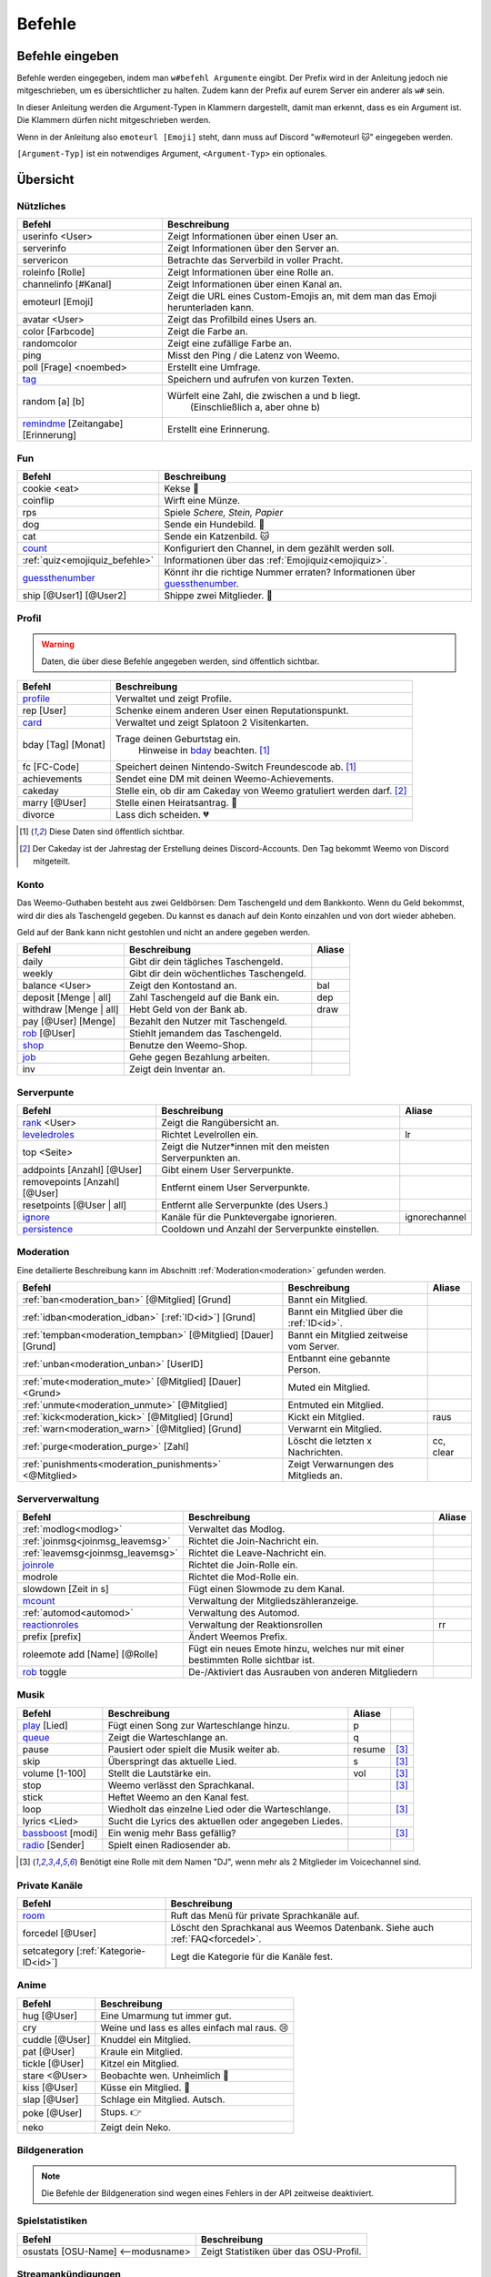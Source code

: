 *******
Befehle
*******

Befehle eingeben
================

Befehle werden eingegeben, indem man ``w#befehl Argumente`` eingibt.  
Der Prefix wird in der Anleitung jedoch nie mitgeschrieben, um es übersichtlicher zu halten.
Zudem kann der Prefix auf eurem Server ein anderer als ``w#`` sein.

In dieser Anleitung werden die Argument-Typen in Klammern dargestellt, damit man erkennt, dass es ein Argument ist.  
Die Klammern dürfen nicht mitgeschrieben werden.

Wenn in der Anleitung also ``emoteurl [Emoji]`` steht, dann muss auf Discord "w#emoteurl |cat|" eingegeben werden.

``[Argument-Typ]`` ist ein notwendiges Argument,
``<Argument-Typ>`` ein optionales.

Übersicht
=========

Nützliches
^^^^^^^^^^

.. csv-table::
    :widths: auto
    :align: left
    :header: "Befehl", "Beschreibung"

    "userinfo <User>", "Zeigt Informationen über einen User an."
    "serverinfo", "Zeigt Informationen über den Server an."
    "servericon", "Betrachte das Serverbild in voller Pracht."
    "roleinfo [Rolle]", "Zeigt Informationen über eine Rolle an."
    "channelinfo [#Kanal]", "Zeigt Informationen über einen Kanal an."
    "emoteurl [Emoji]", "Zeigt die URL eines Custom-Emojis an, mit dem man das Emoji herunterladen kann."
    "avatar <User>", "Zeigt das Profilbild eines Users an."
    "color [Farbcode]", "Zeigt die Farbe an."
    "randomcolor", "Zeigt eine zufällige Farbe an."
    "ping", "Misst den Ping / die Latenz von Weemo."
    "poll [Frage] <noembed>", "Erstellt eine Umfrage."
    "`tag`_", "Speichern und aufrufen von kurzen Texten."
    "random [a] [b]", "Würfelt eine Zahl, die zwischen a und b liegt.
        (Einschließlich a, aber ohne b)"
    "`remindme`_ [Zeitangabe] [Erinnerung]", "Erstellt eine Erinnerung."

Fun
^^^

.. csv-table::
    :widths: auto
    :align: left
    :header: "Befehl", "Beschreibung"

    "cookie <eat>", "Kekse |cookie|"
    "coinflip", "Wirft eine Münze."
    "rps", "Spiele *Schere, Stein, Papier*"
    "dog", "Sende ein Hundebild. |dog|"
    "cat", "Sende ein Katzenbild. |cat|"
    "`count`_", "Konfiguriert den Channel, in dem gezählt werden soll."
    ":ref:`quiz<emojiquiz_befehle>`", "Informationen über das :ref:`Emojiquiz<emojiquiz>`."
    "`guessthenumber`_", "Könnt ihr die richtige Nummer erraten? Informationen über `guessthenumber`_."
    "ship [@User1] [@User2]", "Shippe zwei Mitglieder. |kiss|"

Profil
^^^^^^

.. warning:: Daten, die über diese Befehle angegeben werden, sind öffentlich sichtbar.

.. csv-table::
    :widths: auto
    :align: left
    :header: "Befehl", "Beschreibung"

    "profile_", "Verwaltet und zeigt Profile."
    "rep [User]", "Schenke einem anderen User einen Reputationspunkt."
    "card_", "Verwaltet und zeigt Splatoon 2 Visitenkarten."
    "bday [Tag] [Monat]", "Trage deinen Geburtstag ein.
        Hinweise in bday_ beachten. [1]_"
    "fc [FC-Code]", "Speichert deinen Nintendo-Switch Freundescode ab. [1]_"
    "achievements", "Sendet eine DM mit deinen Weemo-Achievements."
    "cakeday", "Stelle ein, ob dir am Cakeday von Weemo gratuliert werden darf. [2]_"
    "marry [@User]", "Stelle einen Heiratsantrag. |ring|"
    "divorce", "Lass dich scheiden. |broken_heart|"

.. [1] Diese Daten sind öffentlich sichtbar.
.. [2] Der Cakeday ist der Jahrestag der Erstellung deines Discord-Accounts.
    Den Tag bekommt Weemo von Discord mitgeteilt.

Konto
^^^^^

Das Weemo-Guthaben besteht aus zwei Geldbörsen: Dem Taschengeld und dem Bankkonto.
Wenn du Geld bekommst, wird dir dies als Taschengeld gegeben.
Du kannst es danach auf dein Konto einzahlen und von dort wieder abheben.

Geld auf der Bank kann nicht gestohlen und nicht an andere gegeben werden.

.. csv-table::
    :widths: auto
    :align: left
    :header: "Befehl", "Beschreibung", "Aliase"

    "daily", "Gibt dir dein tägliches Taschengeld."
    "weekly", "Gibt dir dein wöchentliches Taschengeld."
    "balance <User>", "Zeigt den Kontostand an.", "bal"
    "deposit [Menge |nbsp| | |nbsp| all]", "Zahl Taschengeld auf die Bank ein.", "dep"
    "withdraw [Menge |nbsp| | |nbsp| all]", "Hebt Geld von der Bank ab.", "draw"
    "pay [@User] [Menge]", "Bezahlt den Nutzer mit Taschengeld."
    "rob_ [@User]", "Stiehlt jemandem das Taschengeld."
    "shop_", "Benutze den Weemo-Shop."
    "job_", "Gehe gegen Bezahlung arbeiten."
    "inv", "Zeigt dein Inventar an."

Serverpunte
^^^^^^^^^^^

.. csv-table::
    :widths: auto
    :align: left
    :header: "Befehl", "Beschreibung", "Aliase"

    "rank_ <User>", "Zeigt die Rangübersicht an."
    "leveledroles_", "Richtet Levelrollen ein.", "lr"
    "top <Seite>", "Zeigt die Nutzer\*innen mit den meisten Serverpunkten an."
    "addpoints [Anzahl] [@User]", "Gibt einem User Serverpunkte."
    "removepoints [Anzahl] [@User]", "Entfernt einem User Serverpunkte."
    "resetpoints [@User |nbsp| | |nbsp| all]", "Entfernt alle Serverpunkte (des Users.)"
    "ignore_", "Kanäle für die Punktevergabe ignorieren.", "ignorechannel"
    "persistence_", "Cooldown und Anzahl der Serverpunkte einstellen."

Moderation
^^^^^^^^^^

Eine detailierte Beschreibung kann im Abschnitt :ref:`Moderation<moderation>` gefunden werden.

.. csv-table::
    :widths: auto
    :align: left
    :header: "Befehl", "Beschreibung", "Aliase"

    ":ref:`ban<moderation_ban>` [@Mitglied] [Grund]", "Bannt ein Mitglied."
    ":ref:`idban<moderation_idban>` [:ref:`ID<id>`] [Grund]", "Bannt ein Mitglied über die :ref:`ID<id>`."
    ":ref:`tempban<moderation_tempban>` [@Mitglied] [Dauer] [Grund]", "Bannt ein Mitglied zeitweise vom Server."
    ":ref:`unban<moderation_unban>` [UserID]", "Entbannt eine gebannte Person."
    ":ref:`mute<moderation_mute>` [@Mitglied] [Dauer] <Grund>", "Muted ein Mitglied."
    ":ref:`unmute<moderation_unmute>` [@Mitglied]", "Entmuted ein Mitglied."
    ":ref:`kick<moderation_kick>` [@Mitglied] [Grund]", "Kickt ein Mitglied.", "raus"
    ":ref:`warn<moderation_warn>` [@Mitglied] [Grund]", "Verwarnt ein Mitglied."
    ":ref:`purge<moderation_purge>` [Zahl]", "Löscht die letzten x Nachrichten.", "cc, clear"
    ":ref:`punishments<moderation_punishments>` <@Mitglied>", "Zeigt Verwarnungen des Mitglieds an."

Serververwaltung
^^^^^^^^^^^^^^^^

.. csv-table::
    :widths: auto
    :align: left
    :header: "Befehl", "Beschreibung", "Aliase"

    ":ref:`modlog<modlog>`", "Verwaltet das Modlog."
    ":ref:`joinmsg<joinmsg_leavemsg>`", "Richtet die Join-Nachricht ein."
    ":ref:`leavemsg<joinmsg_leavemsg>`", "Richtet die Leave-Nachricht ein."
    "joinrole_", "Richtet die Join-Rolle ein."
    "modrole", "Richtet die Mod-Rolle ein."
    "slowdown [Zeit |nbsp| in |nbsp| s]", "Fügt einen Slowmode zu dem Kanal."
    "mcount_", "Verwaltung der Mitgliedszähleranzeige."
    ":ref:`automod<automod>`", "Verwaltung des Automod."
    "reactionroles_", "Verwaltung der Reaktionsrollen", "rr"
    "prefix [prefix]", "Ändert Weemos Prefix."
    "roleemote add [Name] [@Rolle]", "Fügt ein neues Emote hinzu, welches nur mit einer bestimmten Rolle sichtbar ist."
    "rob_ toggle", "De-/Aktiviert das Ausrauben von anderen Mitgliedern"


Musik
^^^^^

.. csv-table::
    :widths: auto
    :align: left
    :header: "Befehl", "Beschreibung", "Aliase", ""

    "play_ [Lied]", "Fügt einen Song zur Warteschlange hinzu.", "p"
    "queue_", "Zeigt die Warteschlange an.", "q"
    "pause", "Pausiert oder spielt die Musik weiter ab.", "resume", "[3]_"
    "skip", "Überspringt das aktuelle Lied.", "s", "[3]_"
    "volume [1-100]", "Stellt die Lautstärke ein.", "vol", "[3]_"
    "stop", "Weemo verlässt den Sprachkanal.", "", "[3]_"
    "stick", "Heftet Weemo an den Kanal fest.", ""
    "loop", "Wiedholt das einzelne Lied oder die Warteschlange.", "", "[3]_"
    "lyrics <Lied>", "Sucht die Lyrics des aktuellen oder angegeben Liedes.", ""
    "bassboost_ [modi]", "Ein wenig mehr Bass gefällig?", "", "[3]_"
    "radio_ [Sender]", "Spielt einen Radiosender ab.", ""

.. [3] Benötigt eine Rolle mit dem Namen "DJ", wenn mehr als 2 Mitglieder im Voicechannel sind.

.. _befehle_private_sprachkanaele:

Private Kanäle
^^^^^^^^^^^^^^^^^^^^

.. csv-table::
    :widths: auto
    :align: left
    :header: "Befehl", "Beschreibung"

    "room_", "Ruft das Menü für private Sprachkanäle auf."
    "forcedel [@User]", "Löscht den Sprachkanal aus Weemos Datenbank. Siehe auch :ref:`FAQ<forcedel>`."
    "setcategory [:ref:`Kategorie-ID<id>`]", "Legt die Kategorie für die Kanäle fest."


Anime
^^^^^

.. csv-table::
    :widths: auto
    :align: left
    :header: "Befehl", "Beschreibung"

    "hug [@User]", "Eine Umarmung tut immer gut."
    "cry", "Weine und lass es alles einfach mal raus. 😢"
    "cuddle [@User]", "Knuddel ein Mitglied."
    "pat [@User]", "Kraule ein Mitglied."
    "tickle [@User]", "Kitzel ein Mitglied."
    "stare <@User>", "Beobachte wen. Unheimlich |eyes|"
    "kiss [@User]", "Küsse ein Mitglied. |kiss|"
    "slap [@User]", "Schlage ein Mitglied. Autsch."
    "poke [@User]", "Stups. |point|"
    "neko", "Zeigt dein Neko."

Bildgeneration
^^^^^^^^^^^^^^

.. note:: Die Befehle der Bildgeneration sind wegen eines Fehlers in der API zeitweise deaktiviert.

Spielstatistiken
^^^^^^^^^^^^^^^^

.. csv-table::
    :widths: auto
    :align: left
    :header: "Befehl", "Beschreibung"

    "osustats [OSU-Name] <--modusname>", "Zeigt Statistiken über das OSU-Profil."


Streamankündigungen
^^^^^^^^^^^^^^^^^^^

.. csv-table::
    :widths: auto
    :align: left
    :header: "Befehl", "Beschreibung"

    "streamalert_", "Verwaltet Streamankündigungen."


Weemo
^^^^^

.. csv-table::
    :widths: auto
    :align: left
    :header: "Befehl", "Beschreibung"

    "help <Seite>", "Listet alle Befehle auf."
    "help [Befehl]", "Zeigt weitere Informationen zu einem Befehl an."
    "about", "Live-Informationen über mich."
    "setup_", "Ich richte dir den Kram für deinen Server ein."
    "vote", "Links, um für mich zu voten und mich damit zu unterstützen."
    "invite", "Der Link, um mich einzuladen."


Details
=======

tag
^^^

Tags können genutzt werden, um kurze Textabschnitte zu speichern und schnell wieder aufzurufen.
Dies ist praktisch, falls auf eurem Server häufig die selbe Frage gestellt wird, und ihr nicht jedes mal einen neuen
Antworttext schreiben wollt.

.. csv-table::
    :widths: auto
    :align: left
    :header: "Befehl", "Beschreibung"

    "tag", "Listet alle Tags für diesen Server auf"
    "tag [Tag] <@User>", "Ruft den Tag auf und pingt auch bei einem erwähnten Mitglied."
    "tag create [Tag] [Nachricht]", "Erstellt einen neuen Tag mit dem Namen und der hinterlassenden Nachricht."
    "tag edit [Tag] [Nachricht]", "Editiert einen Tag."
    "tag info [Tag]", "Ruft Informationen über den Tag ab."
    "tag rename [Tag] [Neuer |nbsp| Tagname]", "Benennt den angegebenen Tag um."
    "tag delete [Tag]", "Löscht einen Tag aus der Liste."

remindme
^^^^^^^^

Erstellt Erinnerungen. Es ist nur eine Erinnerung zeitgleich pro Account möglich.

.. csv-table::
    :widths: auto
    :align: left
    :header: "Befehl", "Beschreibung"

    "remindme [Zeitangabe] [Erinnerung]", "Startet eine neue Erinnerung."
    "remindme remove", "Stoppt die aktuelle Erinnerung."

**Beispiel**: ``w#remindme 30m Müll rausbringen``

**Zeitangaben**:

.. csv-table::
    :widths: auto
    :align: left

    "``s``", "Sekunden"
    "``m``", "Minuten"
    "``d``", "Tage"
    "``mo``", "Monate"

count
^^^^^

.. csv-table::
    :widths: auto
    :align: left
    :header: "Befehl", "Beschreibung"

    "count setchannel [#Textkanal]", "Konfiguriert den Textkanal, in dem gezählt werden soll. Sollte der Textkanal nicht das erste mal eingerichtet werden sondern gewechselt, wird der Zähler auf 1 zurückgesetzt."
    "count removechannel", "Entfernt den Textkanal wieder."
    "count nofail", "(De)Aktiviert den NoFail-Modus, welcher bei einer falschen Zahl auf 1 zurücksetzt."


guessthenumber
^^^^^^^^^^^^^^

Spielprinzip:
Ich suche eine zufällige Zahl aus. Du musst versuchen, diese Zahl zu erraten.
Gelingt dir das, erhältst du einen Punkt und eine weitere Runde beginnt.

.. csv-table::
    :widths: auto
    :align: left
    :header: "Befehl", "Beschreibung"

    "guessthenumber top", "Zeigt eine globale Top 10-Bestenliste der User, die die meisten Zahlen erraten haben."
    "guessthenumber setchannel [#Textkanal]", "Konfiguriert den Textkanal, in dem GuessTheNumber gespielt werden soll."
    "guessthenumber reset", "Entfernt den Textkanal, in dem GuessTheNumber gespielt werden soll."


bday
^^^^

Mit ``bday [Tag] [Monat]`` kann der Geburtstag eingetragen werden.
Das Geburtsjahr wird nicht gespeichert.
Dein Geburtstag (ohne Jahr) ist öffentlich in deinem Profil sichtbar und wird von Weemo für Geburtstagsaktionen verwendet.

.. warning:: Der Geburtstag ist öffentlich sichtbar.

.. warning:: Der Geburtstag kann nach dem ersten Eintragen nicht geändert und nur über den Weemo-Support gelöscht werden.


.. _befehle_profile:

profile
^^^^^^^

Das Profil sieht so aus:

.. image:: images/profile_embed_example.png
    :alt: Das Profil in Embedform.

**Befehle**:

.. csv-table::
    :widths: auto
    :align: left
    :header: "Befehl", "Beschreibung"

    "profile [@User]", "Ruft das Profil des gepingtem Mitglied auf."
    "profile desc [Deine |nbsp| Beschreibung]", "Aktualisiert deine Beschreibung."
    "profile banner [URL]", "Setzt den Banner deines Profils."
    "profile badge [Badge]", "Zeigt Informationen über das Badge an."

.. _befehle_card:

card
^^^^

Die Card ist die Splatoon 2 - Visitenkarte mit allen wesentlichen Informationen.

.. image:: images/card_example.png
    :scale: 40
    :alt: Eine Weemo-Beispiel-Karte. Es sind folgende Daten angegeben. Discord-Nutzername, Level, Charakter, Freundescode und Ränge in Herschafft, Muschelchaos, Goldfischkanone, Turmkommando und Salmon Run.

**Befehle**:

.. csv-table::
    :widths: auto
    :align: left
    :header: "Befehl", "Beschreibung", "E", "B"

    "card [@User]", "Ruft die Rangkarte des gepingtem Mitglied auf."
    "card level [Dein |nbsp| Level]", "Aktualisiert dein Level auf den angegebenden Wert."
    "card char [Inkling |nbsp| / |nbsp| Oktoling]", "Aktualisiert deinen Charakter in der Rangkarte."
    "card rank [SZ, RM, TC, CB, SALMON] [Dein Rang]", "Aktualisiert deinen Rang im angegebendem Modus."
    "card power [SZ, RM, TC, CB] [Power]", "Setzt deine Power im angegebendem Modus."
    "card bg", "Konfiguriert den Hintergrund der Card."
    "fc [Freundescode]", "Setzt oder Aktualisiert deinen Freundescode."

**Erklärung der Modi**:

.. csv-table::
    :widths: auto
    :align: left
    :header: "Kürzel", "Modus", "Ursprung"

    "SZ", "Herrschaft", "Splat Zones"
    "RM", "Operation Goldfischkanone", "Rain Maker"
    "TC", "Turm Kommando", "Tower Control"
    "CB", "Muschelchaos", "Clam Blitz"
    "SALMON", "Salmon Run", "Salmon Run"

rob
^^^

.. csv-table::
    :widths: auto
    :align: left
    :header: "Befehl", "Beschreibung"

    "rob [@User]", "Stiehlt jemandem das Taschengeld."
    "rob toggle", "De-/Aktiviert das Ausrauben von anderen Mitgliedern auf dem Server."

.. _shop_global_anchor:

shop
^^^^

.. csv-table::
    :widths: auto
    :align: left
    :header: "Befehl", "Beschreibung"

    "shop <Seitenzahl>", "Zeigt die Auswahl im Shop an.",
    "shop [Item]", "Kaufe ein Item im Shop.",
    "shop cookie [Anzahl]", "Kaufe Kekse."
    "shop show [Item]", "Zeige eine Vorschau für den Hintergrund."
    "shop settings pay [CP |nbsp| | |nbsp| Bank]", "Stelle ein, ob du mit Taschengeld (CP) oder vom Bankkonto bezahlen möchtest."

job
^^^

Der *Job* ist ein Zeitspiel.
Suche dir einen der Jobs aus und komm dann nach der angegeben Zeit wieder, um dein Taschengeld mitzunehmen.
Wenn du zu spät kommst gibt es kein Gehalt.
Du kannst nur einen Job pro Tag machen.
Für einige Jobs benötigst du ein Item aus dem Shop_.

.. csv-table::
    :widths: auto
    :align: left
    :header: "Befehl", "Beschreibung"

    "job", "Zeige verfügbare Jobs an."
    "job [Zahl]", "Starte einen Job."
    "job", "Hole dir dein Gehalt ab."

rank
^^^^

.. csv-table::
    :widths: auto
    :align: left
    :header: "Befehl", "Beschreibung"

    "rank <User>", "Zeige den Rang von dir / eines Users an."
    "rank bg [Rang-Background-Name]", "Ändere das Hintergrundbild deiner Rang-Karte."
    "shop_ [Rang-Background-Name]", "Kaufe einen neuen Hintergrund für die Rangkarte. Vor dem Kauf wird eine Vorschau angezeigt."

.. _befehle_leveledroles:

leveledroles
^^^^^^^^^^^^

Durch das Eingeben von ``w#leveledroles``, gefolgt von der Nummer der Option in einer zweiten Nachricht, könnt ihr
die Levelrollen einstellen.

.. csv-table::
    :widths: auto
    :align: left
    :header: "Option", "Beschreibung"

    "1", "Fügt eine neue Levelrolle hinzu."
    "2", "Entfernt eine Levelrolle."
    "3", "Konfiguriert die Nachricht, die gesendet werden soll, wenn eine neue Levelrolle an ein Mitglied verteilt wird."
    "4", "Konfiguriert den Textkanal, in dem alle Levelrollen-Nachrichten gesendet werden sollen, wenn ein Mitglied eine neue Levelrolle erhält."
    "5", "Listet alle Levelrollen auf."
    "6", "Stellt ein, ob nur die höchste Levelrolle vergeben werden soll und der Rest entfernt werden soll oder eben auch nicht. c:"

Platzhalter für Nachrichtentext:

.. csv-table::
    :widths: auto
    :align: left
    :header: "Platzhalter", "Beschreibung"

    "``%user%``", "Nutzer"
    "``%role%``", "Rolle"

.. note:: Siehe auch ":ref:`no_roles`", falls ein Fehler auftritt.

ignore
^^^^^^

Alias: ``ignorechannel``

.. csv-table::
    :widths: auto
    :align: left
    :header: "Befehl", "Beschreibung"

    "ignore add [#Textkanal]", "Fügt den Channel hinzu, in dem keine Serverpunkte gesammelt werden sollen."
    "ignore remove [#Textkanal]", "Entfernt den Channel eben wieder. Serverpunkte werden dann aber wieder gesammelt."
    "ignore list", "Listet alle Channel auf, in denen keine Serverpunkte gesammelt werden sollen."

persistence
^^^^^^^^^^^

.. csv-table::
    :widths: auto
    :align: left
    :header: "Befehl", "Beschreibung"

    "persistence", "Zeigt die aktuellen Einstellungen an."
    "persistence setpoints [min] [max]", "Konfiguriert die minimale und maximale Anzahl an Serverpunkten, die vergeben werden soll."
    "persistence cooldown [Zeit in Sekunden]", "Konfiguriert den Cooldown zwischen der Vergabe von Serverpunkten. (Maximal 120 Sekunden)"

.. _joinmsg_leavemsg:

joinmsg / leavemsg
^^^^^^^^^^^^^^^^^^

Richtet die Nachricht ein, die gesendet wird, wenn jemand den Server verlässt oder betritt.

Alle Befehle, bei denen *LM* markiert ist, funktionieren auch für ``leavemsg``.
(Mit ``leavemsg`` statt ``joinmsg``.)

.. csv-table::
    :widths: auto
    :align: left
    :header: "Befehl", "Beschreibung", "LM"

    "joinmsg setchannel [Kanal]", "Stellt den Channel ein, in dem die Nachricht eingestellt werden soll.", "|tick|"
    "joinmsg setmessage [Nachricht]", "Stellt die Nachricht ein, die dann verwendet werden soll.", "|tick|"
    "joinmsg reset", "Entfernt die Nachricht, die eingestellt wurde.", "|tick|"
    "joinmsg type [dm|channel]", "Stellt ein, ob die Nachricht in einem Channel oder per DM des Users reingeschickt werden soll.", ""
    "joinmsg embed", "Stellt ein, ob die Nachricht in einer Embed oder ohne Embed reingeschickt wird.", "|tick|"

.. _befehle_joinrole:

joinrole
^^^^^^^^

Die Join-Rolle ist eine Rolle, die an jeden vergeben wird, der/die den Server betritt.

.. csv-table::
    :widths: auto
    :align: left
    :header: "Befehl", "Beschreibung"

    "joinrole set [Rollenname]", "Richtet die Rolle ein."
    "joinrole reset", "Die Rolle wird nicht mehr vergeben."

.. note:: Siehe auch ":ref:`no_roles`", falls ein Fehler auftritt.

mcount
^^^^^^

Alias: ``membercount``

Ändert regelmäßig den Namen eines Sprachkanals, so dass dieser die Anzahl an Mitgliedern anzeigt.

.. image:: images/membercount.png
      :alt: Zwei Sprachkanäle. Mitglieder: 572, davon Bots: 10

.. csv-table::
    :widths: auto
    :align: left
    :header: "Befehl", "Beschreibung"

    "mcount member [:ref:`ID<id>`]", "Setzt den Livecounter für die Mitgliederanzahl."
    "mcount member remove", "Entfernt den Livecounter für die Mitgliederanzahl."
    "mcount bots [:ref:`ID<id>`]", "Setzt den Livecounter für die Botanzahl."
    "mcount bots remove", "Entfernt den Livecounter für die Botanzahl."

.. note:: Durch Discords neuen Ratelimits für Sprachkanäle kann es desöfteren mal passieren, dass Weemo den Kanal nicht aktualisiert.

reactionroles
^^^^^^^^^^^^^

Alias: ``rr``

Beim Anklicken einer Reaktion wird der Person eine Rolle gegeben.
Beim entfernen der Reaktion wird die Rolle wieder entfernt.

Beispiel für die Verwendung von ReactionRoles:

.. image:: images/rr.png
      :alt: Ein Beispiel für die Anwendung von ReactionRoles.


.. csv-table::
    :widths: auto
    :align: left
    :header: "Befehl", "Beschreibung"

    "rr add [#Textkanal] [:ref:`Nachrichtenid<id>`] [Emote] [@Rolle]", "Fügt eine Reaktion mit einer verbunden Rolle zu einer Nachricht zu."
    "rr remove [#Textkanal] [:ref:`Nachrichtenid<id>`] [Emote]", "Entfernt die Reaktion mit einer verbunden Rolle von einer Nachricht."
    "rr unique [#Textkanal] [:ref:`Nachrichtenid<id>`]", "Stellt ein, ob an dieser Nachricht max. 1 Rolle ausgewählt werden darf oder nicht."

.. note:: Siehe auch ":ref:`no_roles`", falls ein Fehler auftritt.

room
^^^^

Durch das Eingeben von ``w#room``, gefolgt von der Nummer der Option in einer zweiten Nachricht, könnt ihr
private Sprachkanäle steuern.

.. csv-table::
    :widths: auto
    :align: left
    :header: "Option", "Beschreibung"

    "1", "Erstellt einen privaten Sprachkanal für dich."
    "2", "Löscht deinen privaten Sprachkanal."
    "3", "Ruft das Verwaltungsmenü in deinem privaten Kanal auf."

play
^^^^

Fügt ein Lied zur Warteschlange hinzu.

.. csv-table::
    :widths: auto
    :align: left
    :header: "Befehl", "Beschreibung"

    "play [Lied]", "Sucht das Lied und fügt es zur Warteschlange."
    "play [URL]", "Spielt das Lied von der URL ab."

queue
^^^^^

Verwaltet die Warteschlange für Musiktitel.

.. csv-table::
    :widths: auto
    :align: left
    :header: "Befehl", "Beschreibung"

    "queue", "Zeigt die aktuelle Warteschlange an."
    "queue clear", "Leert die Warteschlange."
    "queue remove [ID]", "Entfernt ein Lied aus der Warteschlange."

bassboost
^^^^^^^^^

Modi für den Bassboost sind (in aufsteigender Reihenfolge):
*off*, *low*, *medium*, *high*, *wtf*

radio
^^^^^

Mit ``radio [Sender]`` kann Weemo Radiosender abspielen.
Die Sender können mit ``radio`` nachgeschlagen werden.

Sender, die nicht voreingestellt sind, können mit ``play [Stream-URL]`` angespielt werden.
Auf Ubuntuusers findet ihr eine Liste mit `Stationen <https://wiki.ubuntuusers.de/Internetradio/Stationen/>`_ und
`Internetradio-Stationen <https://wiki.ubuntuusers.de/Internetradio/Internetradio-Stationen/>`_.

streamalert
^^^^^^^^^^^

.. csv-table::
    :widths: auto
    :align: left
    :header: "Befehl", "Beschreibung"

    "streamalert setchannel [#Kanal]", "Setzt den Textkanal, in dem **alle** Streamankündigungen angekündigt werden sollen."
    "streamalert follow [Kanalname]", "Fügt einen Kanal hinzu."
    "streamalert unfollow [Kanalname]", "Entfernt einen Kanal, der hinzugefügt wurde."
    "streamalert list", "Listet alle Kanäle auf, die für diesen Server hinzugefügt wurden."
    "streamalert role [@Rolle]", "Stellt ein, welche Rolle bei einem neuen Livestream gepingt werden soll."

.. note:: Diese Funktion befindet sich aktuell in der öffentlichen Testphase, Bugs und Fehler könnten jederzeit noch auftreten.

setup
^^^^^

.. csv-table::
    :widths: auto
    :align: left
    :header: "Befehl", "Beschreibung"

    "setup emojiquiz", "Ich erstelle das :ref:`Emojiquiz<emojiquiz>` und stelle auch hier die Berechtigungen für den Channel dementsprechend ein."
    "setup check", "Ich gehe alle Berechtigungen durch und überprüfe, ob ich die habe. *(für erfahrende Nutzer)*."



.. |cookie| unicode:: 0x1f36a .. Keks Emoji
.. |cat| unicode:: 0x1f431 .. Katzen Emoji
.. |dog| unicode:: 0x1f436 .. Hunde Emoji
.. |coin| unicode:: 0x1fa99 .. Münze Emoji
.. |ring| unicode:: 0x1f48d .. Ehering Emoji
.. |broken_heart| unicode:: 0x1f494 .. Gebrochenes Herz Emoji
.. |kiss| unicode:: 0x1f48f .. Zwei Menschen Küssen sich.
.. |point| unicode:: 0x0001F449 .. Weißer Handrücken und Zeigefinger nach rechts.
.. |eyes| unicode:: 0x0001F440 .. Augen
.. |tick| unicode:: 0x2713 .. Check Mark
.. |nbsp| unicode:: 0xA0 .. Non breaking Space
   :trim:
